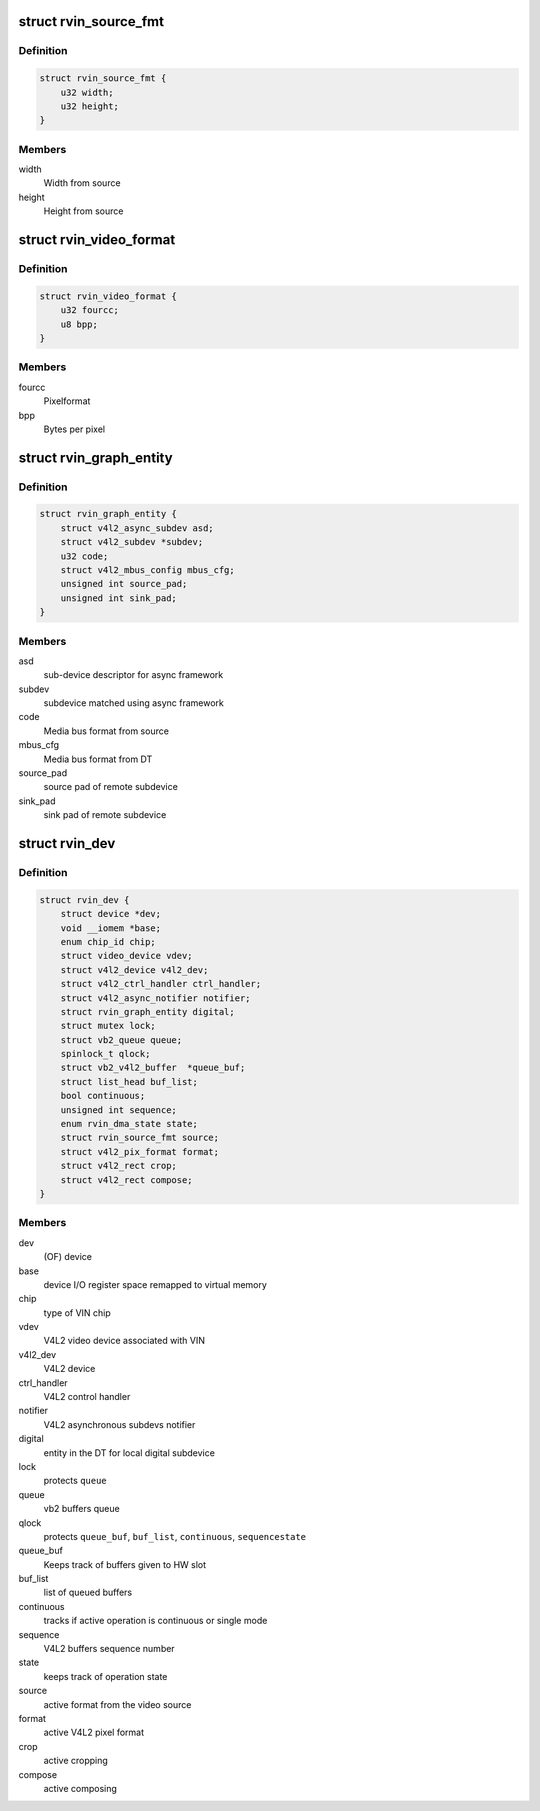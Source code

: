 .. -*- coding: utf-8; mode: rst -*-
.. src-file: drivers/media/platform/rcar-vin/rcar-vin.h

.. _`rvin_source_fmt`:

struct rvin_source_fmt
======================

.. c:type:: struct rvin_source_fmt

    Source information

.. _`rvin_source_fmt.definition`:

Definition
----------

.. code-block:: c

    struct rvin_source_fmt {
        u32 width;
        u32 height;
    }

.. _`rvin_source_fmt.members`:

Members
-------

width
    Width from source

height
    Height from source

.. _`rvin_video_format`:

struct rvin_video_format
========================

.. c:type:: struct rvin_video_format

    Data format stored in memory

.. _`rvin_video_format.definition`:

Definition
----------

.. code-block:: c

    struct rvin_video_format {
        u32 fourcc;
        u8 bpp;
    }

.. _`rvin_video_format.members`:

Members
-------

fourcc
    Pixelformat

bpp
    Bytes per pixel

.. _`rvin_graph_entity`:

struct rvin_graph_entity
========================

.. c:type:: struct rvin_graph_entity

    Video endpoint from async framework

.. _`rvin_graph_entity.definition`:

Definition
----------

.. code-block:: c

    struct rvin_graph_entity {
        struct v4l2_async_subdev asd;
        struct v4l2_subdev *subdev;
        u32 code;
        struct v4l2_mbus_config mbus_cfg;
        unsigned int source_pad;
        unsigned int sink_pad;
    }

.. _`rvin_graph_entity.members`:

Members
-------

asd
    sub-device descriptor for async framework

subdev
    subdevice matched using async framework

code
    Media bus format from source

mbus_cfg
    Media bus format from DT

source_pad
    source pad of remote subdevice

sink_pad
    sink pad of remote subdevice

.. _`rvin_dev`:

struct rvin_dev
===============

.. c:type:: struct rvin_dev

    Renesas VIN device structure

.. _`rvin_dev.definition`:

Definition
----------

.. code-block:: c

    struct rvin_dev {
        struct device *dev;
        void __iomem *base;
        enum chip_id chip;
        struct video_device vdev;
        struct v4l2_device v4l2_dev;
        struct v4l2_ctrl_handler ctrl_handler;
        struct v4l2_async_notifier notifier;
        struct rvin_graph_entity digital;
        struct mutex lock;
        struct vb2_queue queue;
        spinlock_t qlock;
        struct vb2_v4l2_buffer  *queue_buf;
        struct list_head buf_list;
        bool continuous;
        unsigned int sequence;
        enum rvin_dma_state state;
        struct rvin_source_fmt source;
        struct v4l2_pix_format format;
        struct v4l2_rect crop;
        struct v4l2_rect compose;
    }

.. _`rvin_dev.members`:

Members
-------

dev
    (OF) device

base
    device I/O register space remapped to virtual memory

chip
    type of VIN chip

vdev
    V4L2 video device associated with VIN

v4l2_dev
    V4L2 device

ctrl_handler
    V4L2 control handler

notifier
    V4L2 asynchronous subdevs notifier

digital
    entity in the DT for local digital subdevice

lock
    protects \ ``queue``\ 

queue
    vb2 buffers queue

qlock
    protects \ ``queue_buf``\ , \ ``buf_list``\ , \ ``continuous``\ , \ ``sequence``\ 
    \ ``state``\ 

queue_buf
    Keeps track of buffers given to HW slot

buf_list
    list of queued buffers

continuous
    tracks if active operation is continuous or single mode

sequence
    V4L2 buffers sequence number

state
    keeps track of operation state

source
    active format from the video source

format
    active V4L2 pixel format

crop
    active cropping

compose
    active composing

.. This file was automatic generated / don't edit.

